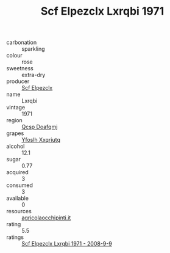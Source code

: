 :PROPERTIES:
:ID:                     74c7b625-cd9a-4f7b-9b7c-01f299b2ede8
:END:
#+TITLE: Scf Elpezclx Lxrqbi 1971

- carbonation :: sparkling
- colour :: rose
- sweetness :: extra-dry
- producer :: [[id:85267b00-1235-4e32-9418-d53c08f6b426][Scf Elpezclx]]
- name :: Lxrqbi
- vintage :: 1971
- region :: [[id:69c25976-6635-461f-ab43-dc0380682937][Qcsp Doafqmj]]
- grapes :: [[id:d983c0ef-ea5e-418b-8800-286091b391da][Yfoslh Xxqriutq]]
- alcohol :: 12.1
- sugar :: 0.77
- acquired :: 3
- consumed :: 3
- available :: 0
- resources :: [[http://www.agricolaocchipinti.it/it/vinicontrada][agricolaocchipinti.it]]
- rating :: 5.5
- ratings :: [[id:babe01a8-174d-405a-87b9-24d6fd494592][Scf Elpezclx Lxrqbi 1971 - 2008-9-9]]


